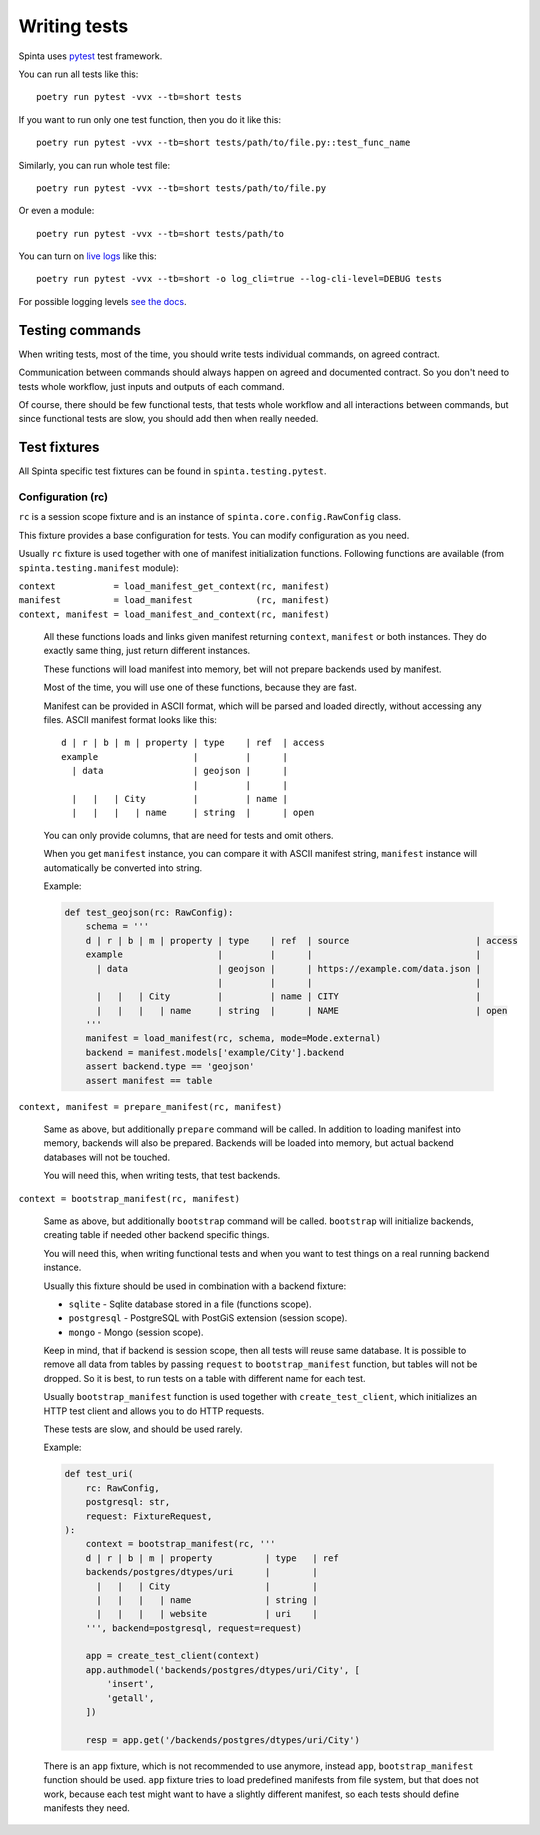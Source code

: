 .. default-role:: literal

#############
Writing tests
#############

Spinta uses pytest_ test framework.

You can run all tests like this::

    poetry run pytest -vvx --tb=short tests

If you want to run only one test function, then you do it like this::

    poetry run pytest -vvx --tb=short tests/path/to/file.py::test_func_name

Similarly, you can run whole test file::

    poetry run pytest -vvx --tb=short tests/path/to/file.py

Or even a module::

    poetry run pytest -vvx --tb=short tests/path/to

You can turn on `live logs`__ like this::

    poetry run pytest -vvx --tb=short -o log_cli=true --log-cli-level=DEBUG tests

__ https://docs.pytest.org/en/7.1.x/how-to/logging.html#live-logs

For possible logging levels `see the docs`__.

__ https://docs.python.org/3/library/logging.html#levels


Testing commands
****************

When writing tests, most of the time, you should write tests individual
commands, on agreed contract.

Communication between commands should always happen on agreed and documented
contract. So you don't need to tests whole workflow, just inputs and outputs of
each command.

Of course, there should be few functional tests, that tests whole workflow and
all interactions between commands, but since functional tests are slow, you
should add then when really needed.


Test fixtures
*************

All Spinta specific test fixtures can be found in `spinta.testing.pytest`.

Configuration (rc)
==================

`rc` is a session scope fixture and is an instance of
`spinta.core.config.RawConfig` class.

This fixture provides a base configuration for tests. You can modify
configuration as you need.

Usually `rc` fixture is used together with one of manifest initialization
functions. Following functions are available (from `spinta.testing.manifest`
module):

| `context           = load_manifest_get_context(rc, manifest)`
| `manifest          = load_manifest            (rc, manifest)`
| `context, manifest = load_manifest_and_context(rc, manifest)`

    All these functions loads and links given manifest returning `context`,
    `manifest` or both instances. They do exactly same thing, just return
    different instances.

    These functions will load manifest into memory, bet will not prepare
    backends used by manifest.

    Most of the time, you will use one of these functions, because they are
    fast.

    Manifest can be provided in ASCII format, which will be parsed and
    loaded directly, without accessing any files. ASCII manifest format looks
    like this::


        d | r | b | m | property | type    | ref  | access
        example                  |         |      |
          | data                 | geojson |      |
                                 |         |      |
          |   |   | City         |         | name |
          |   |   |   | name     | string  |      | open

    You can only provide columns, that are need for tests and omit others.

    When you get `manifest` instance, you can compare it with ASCII manifest
    string, `manifest` instance will automatically be converted into string.

    Example:

    .. code-block:: python

        def test_geojson(rc: RawConfig):
            schema = '''
            d | r | b | m | property | type    | ref  | source                        | access
            example                  |         |      |                               |
              | data                 | geojson |      | https://example.com/data.json |
                                     |         |      |                               |
              |   |   | City         |         | name | CITY                          |
              |   |   |   | name     | string  |      | NAME                          | open
            '''
            manifest = load_manifest(rc, schema, mode=Mode.external)
            backend = manifest.models['example/City'].backend
            assert backend.type == 'geojson'
            assert manifest == table


`context, manifest = prepare_manifest(rc, manifest)`

    Same as above, but additionally `prepare` command will be called. In
    addition to loading manifest into memory, backends will also be prepared.
    Backends will be loaded into memory, but actual backend databases will not
    be touched.

    You will need this, when writing tests, that test backends.

`context = bootstrap_manifest(rc, manifest)`

    Same as above, but additionally `bootstrap` command will be called.
    `bootstrap` will initialize backends, creating table if needed other
    backend specific things.

    You will need this, when writing functional tests and when you want to test
    things on a real running backend instance.

    Usually this fixture should be used in combination with a backend fixture:

    - `sqlite` - Sqlite database stored in a file (functions scope).

    - `postgresql` - PostgreSQL with PostGiS extension (session scope).

    - `mongo` - Mongo (session scope).

    Keep in mind, that if backend is session scope, then all tests will reuse
    same database. It is possible to remove all data from tables by passing
    `request` to `bootstrap_manifest` function, but tables will not be dropped.
    So it is best, to run tests on a table with different name for each test.

    Usually `bootstrap_manifest` function is used together with
    `create_test_client`, which initializes an HTTP test client and allows you
    to do HTTP requests.

    These tests are slow, and should be used rarely.
    
    Example:

    .. code-block:: python

        def test_uri(
            rc: RawConfig,
            postgresql: str,
            request: FixtureRequest,
        ):
            context = bootstrap_manifest(rc, '''
            d | r | b | m | property          | type   | ref
            backends/postgres/dtypes/uri      |        |
              |   |   | City                  |        |
              |   |   |   | name              | string |
              |   |   |   | website           | uri    |
            ''', backend=postgresql, request=request)

            app = create_test_client(context)
            app.authmodel('backends/postgres/dtypes/uri/City', [
                'insert',
                'getall',
            ])

            resp = app.get('/backends/postgres/dtypes/uri/City')

    There is an `app` fixture, which is not recommended to use anymore, instead
    `app`, `bootstrap_manifest` function should be used. `app` fixture tries to
    load predefined manifests from file system, but that does not work, because
    each test might want to have a slightly different manifest, so each tests
    should define manifests they need.


.. _pytest: https://pytest.org/
